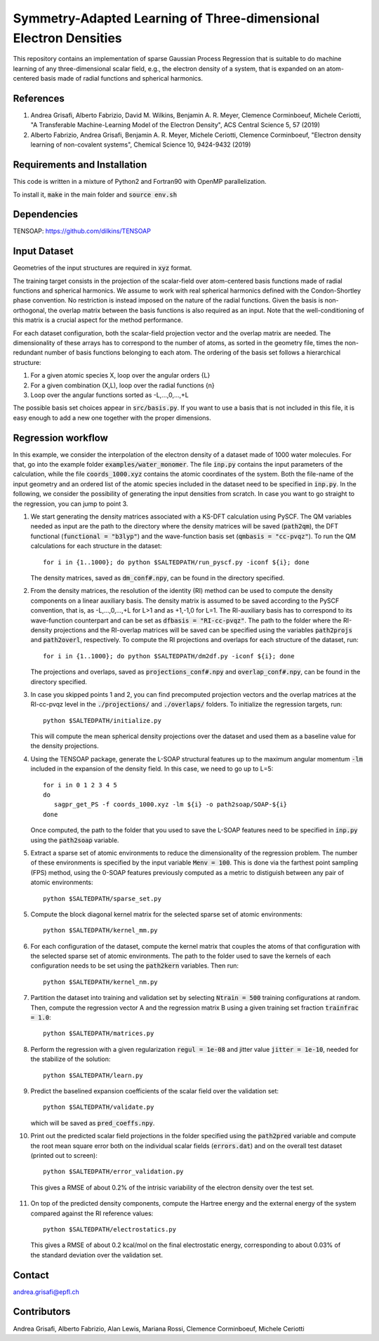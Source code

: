 Symmetry-Adapted Learning of Three-dimensional Electron Densities
=================================================================
This repository contains an implementation of sparse Gaussian Process Regression that is suitable to do machine learning of any three-dimensional scalar field, e.g., the electron density of a system, that is expanded on an atom-centered basis made of radial functions and spherical harmonics. 


References
----------
1. Andrea Grisafi, Alberto Fabrizio, David M. Wilkins, Benjamin A. R. Meyer, Clemence Corminboeuf, Michele Ceriotti, "A Transferable Machine-Learning Model of the Electron Density", ACS Central Science 5, 57 (2019)

2. Alberto Fabrizio, Andrea Grisafi, Benjamin A. R. Meyer, Michele Ceriotti, Clemence Corminboeuf, "Electron density learning of non-covalent systems", Chemical Science 10, 9424-9432 (2019)


Requirements and Installation
-----------------------------
This code is written in a mixture of Python2 and Fortran90 with OpenMP parallelization.

To install it, :code:`make` in the main folder and :code:`source env.sh`  


Dependencies
------------
TENSOAP: https://github.com/dilkins/TENSOAP


Input Dataset
-------------
Geometries of the input structures are required in :code:`xyz` format.

The training target consists in the projection of the scalar-field over atom-centered basis functions made of radial functions and spherical harmonics. We assume to work with real spherical harmonics defined with the Condon-Shortley phase convention. No restriction is instead imposed on the nature of the radial functions. Given the basis is non-orthogonal, the overlap matrix between the basis functions is also required as an input. Note that the well-conditioning of this matrix is a crucial aspect for the method performance.

For each dataset configuration, both the scalar-field projection vector and the overlap matrix are needed. The dimensionality of these arrays has to correspond to the number of atoms, as sorted in the geometry file, times the non-redundant number of basis functions belonging to each atom. The ordering of the basis set follows a hierarchical structure: 

1) For a given atomic species X, loop over the angular orders {L} 

2) For a given combination (X,L), loop over the radial functions {n} 

3) Loop over the angular functions sorted as -L,...,0,...,+L

The possible basis set choices appear in :code:`src/basis.py`. If you want to use a basis that is not included in this file, it is easy enough to add a new one together with the proper dimensions.


Regression workflow 
-------------------
In this example, we consider the interpolation of the electron density of a dataset made of 1000 water molecules. For that, go into the example folder :code:`examples/water_monomer`. The file :code:`inp.py` contains the input parameters of the calculation, while the file :code:`coords_1000.xyz` contains the atomic coordinates of the system. Both the file-name of the input geometry and an ordered list of the atomic species included in the dataset need to be specified in :code:`inp.py`. In the following, we consider the possibility of generating the input densities from scratch. In case you want to go straight to the regression, you can jump to point 3. 

1) We start generating the density matrices associated with a KS-DFT calculation using PySCF. The QM variables needed as input are the path to the directory where the density matrices will be saved (:code:`path2qm`), the DFT functional (:code:`functional = "b3lyp"`) and the wave-function basis set (:code:`qmbasis = "cc-pvqz"`). To run the QM calculations for each structure in the dataset:: 

        for i in {1..1000}; do python $SALTEDPATH/run_pyscf.py -iconf ${i}; done 

   The density matrices, saved as :code:`dm_conf#.npy`, can be found in the directory specified.

2) From the density matrices, the resolution of the identity (RI) method can be used to compute the density components on a linear auxiliary basis. The density matrix is assumed to be saved according to the PySCF convention, that is, as -L,...,0,...,+L for L>1 and as +1,-1,0 for L=1. The RI-auxiliary basis has to correspond to its wave-function counterpart and can be set as :code:`dfbasis = "RI-cc-pvqz"`. The path to the folder where the RI-density projections and the RI-overlap matrices will be saved can be specified using the variables :code:`path2projs` and :code:`path2overl`, respectively. To compute the RI projections and overlaps for each structure of the dataset, run::

       for i in {1..1000}; do python $SALTEDPATH/dm2df.py -iconf ${i}; done

   The projections and overlaps, saved as :code:`projections_conf#.npy` and :code:`overlap_conf#.npy`, can be found in the directory specified.   

3) In case you skipped points 1 and 2, you can find precomputed projection vectors and the overlap matrices at the RI-cc-pvqz level in the :code:`./projections/` and :code:`./overlaps/` folders. To initialize the regression targets, run::

       python $SALTEDPATH/initialize.py

   This will compute the mean spherical density projections over the dataset and used them as a baseline value for the density projections. 

4) Using the TENSOAP package, generate the L-SOAP structural features up to the maximum angular momentum :code:`-lm` included in the expansion of the density field. In this case, we need to go up to L=5:: 

        for i in 0 1 2 3 4 5
        do      
           sagpr_get_PS -f coords_1000.xyz -lm ${i} -o path2soap/SOAP-${i}
        done 

   Once computed, the path to the folder that you used to save the L-SOAP features need to be specified in :code:`inp.py` using the :code:`path2soap` variable. 

5) Extract a sparse set of atomic environments to reduce the dimensionality of the regression problem. The number of these environments is specified by the input variable :code:`Menv = 100`. This is done via the farthest point sampling (FPS) method, using the 0-SOAP features previously computed as a metric to distiguish between any pair of atomic environments::

        python $SALTEDPATH/sparse_set.py 


5) Compute the block diagonal kernel matrix for the selected sparse set of atomic environments::  

        python $SALTEDPATH/kernel_mm.py 

6) For each configuration of the dataset, compute the kernel matrix that couples the atoms of that configuration with the selected sparse set of atomic environments. The path to the folder used to save the kernels of each configuration needs to be set using the :code:`path2kern` variables. Then run:: 

        python $SALTEDPATH/kernel_nm.py 

7) Partition the dataset into training and validation set by selecting :code:`Ntrain = 500` training configurations at random. Then, compute the regression vector A and the regression matrix B using a given training set fraction :code:`trainfrac = 1.0`::

        python $SALTEDPATH/matrices.py 

8) Perform the regression with a given regularization :code:`regul = 1e-08` and jitter value :code:`jitter = 1e-10`, needed for the stabilize of the solution::

        python $SALTEDPATH/learn.py 

9) Predict the baselined expansion coefficients of the scalar field over the validation set::

        python $SALTEDPATH/validate.py 
   
   which will be saved as :code:`pred_coeffs.npy`.

10. Print out the predicted scalar field projections in the folder specified using the :code:`path2pred` variable and compute the root mean square error both on the individual scalar fields (:code:`errors.dat`) and on the overall test dataset (printed out to screen):: 

        python $SALTEDPATH/error_validation.py

 This gives a RMSE of about 0.2% of the intrisic variability of the electron density over the test set.

11) On top of the predicted density components, compute the Hartree energy and the external energy of the system compared against the RI reference values::

        python $SALTEDPATH/electrostatics.py

 This gives a RMSE of about 0.2 kcal/mol on the final electrostatic energy, corresponding to about 0.03% of the standard deviation over the validation set.


Contact
-------
andrea.grisafi@epfl.ch


Contributors
------------
Andrea Grisafi, Alberto Fabrizio, Alan Lewis, Mariana Rossi, Clemence Corminboeuf, Michele Ceriotti
